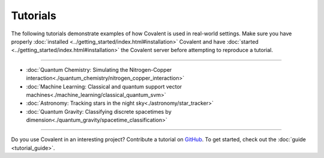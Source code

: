 *********
Tutorials
*********

The following tutorials demonstrate examples of how Covalent is used in real-world settings. Make sure you have properly :doc:`installed <../getting_started/index.html#installation>` Covalent and have :doc:`started <../getting_started/index.html#installation>` the Covalent server before attempting to reproduce a tutorial.

---------------------------------

- :doc:`Quantum Chemistry: Simulating the Nitrogen-Copper interaction<./quantum_chemistry/nitrogen_copper_interaction>`
- :doc:`Machine Learning: Classical and quantum support vector machines<./machine_learning/classical_quantum_svm>`
- :doc:`Astronomy: Tracking stars in the night sky<./astronomy/star_tracker>`
- :doc:`Quantum Gravity: Classifying discrete spacetimes by dimension<./quantum_gravity/spacetime_classification>`

---------------------------------

Do you use Covalent in an interesting project? Contribute a tutorial on `GitHub <https://github.com/AgnostiqHQ/covalent/issues>`_.  To get started, check out the :doc:`guide <tutorial_guide>`.
